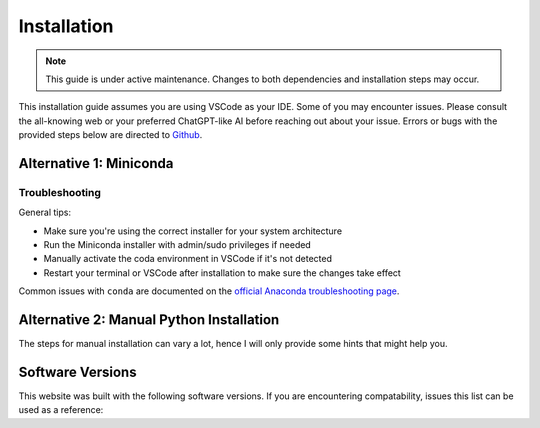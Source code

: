 =============
Installation
=============

.. note::

    This guide is under active maintenance. Changes to both dependencies and installation steps may occur.

This installation guide assumes you are using VSCode as your IDE. Some of you may encounter issues. Please
consult the all-knowing web or your preferred ChatGPT-like AI before reaching out about your issue. Errors or bugs
with the provided steps below are directed to `Github <https://github.com/orgs/TTK4130/discussions/2>`_.

Alternative 1: Miniconda
====================================

.. tab-set::

        .. tab-item:: Windows
            :sync: windows

            1. Install Python using Miniconda via `this download page <https://docs.anaconda.com/miniconda/install/#quick-command-line-install>`_
            2. Run the following three commands in a terminal or Anaconda prompt to update conda and create a conda environment

            .. code::

                conda init
                conda update -y conda
                conda create -y --name ttk4130 python=3.11 sympy numpy scipy matplotlib ipython jupyter
                conda install -c conda-forge pythreejs

            3. Install Visual Studio Code (VSCode) via `the download page <https://code.visualstudio.com/download>`_
            4. Start VSCode and activate your newly created Python environment, ``ttk4130`` (See `this guide on python environments <https://code.visualstudio.com/docs/python/environments>`_)
            5. Install the following list of VSCode extensions (See `this guide on managing VSCode extensions <https://code.visualstudio.com/docs/editor/extension-marketplace>`_): `Jupyter Extension <https://marketplace.visualstudio.com/items?itemName=ms-toolsai.jupyter>`_, `Python Extension <https://marketplace.visualstudio.com/items?itemName=ms-python.python>`_
            6. Open or create a notebook file by opening the Command Palette (Ctrl+Shift+P) and select Jupyter: Create New Jupyter Notebook.

        .. tab-item:: Mac OSX
            :sync: osx

            1. Install Python using Miniconda via `this download page <https://docs.anaconda.com/miniconda/install/#quick-command-line-install>`_
            2. Run the following three commands in a terminal or Anaconda prompt to update conda and create a conda environment

            .. code::

                conda init
                conda update -y conda
                conda create -y --name ttk4130 python=3.11 sympy numpy scipy matplotlib ipython jupyter
                conda install -c conda-forge pythreejs

            3. Install Visual Studio Code (VSCode) via `the download page <https://code.visualstudio.com/download>`_
            4. Start VSCode and activate your newly created Python environment, ``ttk4130`` (See `this guide on python environments <https://code.visualstudio.com/docs/python/environments>`_)
            5. Install the following list of VSCode extensions (See `this guide on managing VSCode extensions <https://code.visualstudio.com/docs/editor/extension-marketplace>`_): `Jupyter Extension <https://marketplace.visualstudio.com/items?itemName=ms-toolsai.jupyter>`_, `Python Extension <https://marketplace.visualstudio.com/items?itemName=ms-python.python>`_
            6. Open or create a notebook file by opening the Command Palette (Command+Shift+P) and select Jupyter: Create New Jupyter Notebook.

        .. tab-item:: GNU/Linux
            :sync: linux

            1. Install Python using Miniconda via `this download page <https://docs.anaconda.com/miniconda/install/#quick-command-line-install>`_
            2. Run the following three commands in a terminal or Anaconda prompt to update conda and create a conda environment

            .. code::

                conda init
                conda update -y conda
                conda create -y --name ttk4130 python=3.11 sympy numpy scipy matplotlib ipython jupyter
                conda install -c conda-forge pythreejs

            3. Install Visual Studio Code (VSCode) via `the download page <https://code.visualstudio.com/download>`_
            4. Start VSCode and activate your newly created Python environment, ``ttk4130`` (See `this guide on python environments <https://code.visualstudio.com/docs/python/environments>`_)
            5. Install the following list of VSCode extensions (See `this guide on managing VSCode extensions <https://code.visualstudio.com/docs/editor/extension-marketplace>`_): `Jupyter Extension <https://marketplace.visualstudio.com/items?itemName=ms-toolsai.jupyter>`_, `Python Extension <https://marketplace.visualstudio.com/items?itemName=ms-python.python>`_
            6. Open or create a notebook file by opening the Command Palette (Ctrl+Shift+P) and select Jupyter: Create New Jupyter Notebook.

Troubleshooting
----------------

General tips:

- Make sure you're using the correct installer for your system architecture
- Run the Miniconda installer with admin/sudo privileges if needed
- Manually activate the coda environment in VSCode if it's not detected
- Restart your terminal or VSCode after installation to make sure the changes take effect

Common issues with ``conda`` are documented on the `official Anaconda troubleshooting page <https://docs.anaconda.com/reference/troubleshooting/#conda-command-not-found-on-macos-linux>`_.


Alternative 2: Manual Python Installation
=========================================

The steps for manual installation can vary a lot, hence I will only provide some hints that might help you.

.. tab-set::

        .. tab-item:: Windows
            :sync: windows

            (Being updated)

        .. tab-item:: Mac OSX
            :sync: osx

            Step 1. Install Homebrew Follow the guide on the Homebrew website via this link here(https://brew.sh/).

            Step 2. Install Python and PIP. The current supported Python version is Python 3.11.*.

            :code:`brew install python@3.11`

            Check the install location with

            :code:`brew info python@3.11`

            Which should print out ``/opt/homebrew/bin/python3.11``. We do not need this python version as the default python version on your path, but we just need to know the install location.

            Step 3. Create and activate a virtual environment in a directory (folder) of your choice

            :code:`/opt/homebrew/bin/python3.11 -m venv ./ttk4130_env`

            This will activate the environment

            :code:`source ttk4130_env/bin/activate`

            To exit the virtual environment press ``Ctrl + d``

            Step 4. Install requirements. Make sure you are at the root of this repository and you have activated the virtual environment. Run the following to install the requrirements

            :code:`pip install sympy numpy scipy matplotlib ipython jupyter pythreejs`

            You can now activate your new Python environment in VSCode


        .. tab-item:: GNU/Linux
            :sync: linux

            (Being updated)


Software Versions
=================

This website was built with the following software versions. If you are encountering compatability, issues this
list can be used as a reference:

.. jupyter-execute::

   import platform
   platform.python_version()
   
.. jupyter-execute::

   import IPython
   IPython.__version__

.. jupyter-execute::

   import jupyter_sphinx
   jupyter_sphinx.__version__

.. jupyter-execute::

   import matplotlib
   matplotlib.__version__

.. jupyter-execute::

   import notebook
   notebook.__version__

.. jupyter-execute::

   import numpy
   numpy.__version__

.. jupyter-execute::

   import plotly
   plotly.__version__


.. jupyter-execute::

   import pythreejs._version
   pythreejs._version.__version__

.. jupyter-execute::

   import sphinx_book_theme
   sphinx_book_theme.__version__

.. jupyter-execute::

   import scipy
   scipy.__version__

.. jupyter-execute::

   import sphinx
   sphinx.__version__

.. jupyter-execute::

   import sphinx_material
   sphinx_material.__version__

.. jupyter-execute::

   import sphinx_togglebutton
   sphinx_togglebutton.__version__

.. jupyter-execute::

   import sphinx_design
   sphinx_design.__version__

.. jupyter-execute::

   import sympy
   sympy.__version__

.. jupyter-execute::

   import jupyterlite_sphinx
   jupyterlite_sphinx.__version__

.. jupyter-execute::

   import jupyterlite_pyodide_kernel
   jupyterlite_pyodide_kernel.__version__
